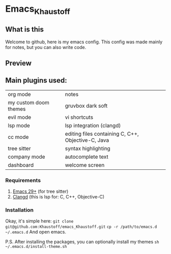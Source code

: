* Emacs_Khaustoff

** What is this
Welcome to github, here is my emacs config. This config was made mainly for notes, but you can also write code.

** Preview 
[[./Preview.jpg]]

** Main plugins used:
|-----------------------+----------------------------------------------------|
| org mode              | notes                                              |
| my custom doom themes | gruvbox dark soft                                  |
| evil mode             | vi shortcuts                                       |
| lsp mode              | lsp integration (clangd)                           |
| cc mode               | editing files containing C, C++, Objective-C, Java |
| tree sitter           | syntax highlighting                                |
| company mode          | autocomplete text                                  |
| dashboard             | welcome screen                                     |
|-----------------------+----------------------------------------------------|

*** Requirements
1. [[https://www.gnu.org/software/emacs/][Emacs 29+]] (for tree sitter)
2. [[https://github.com/clangd/clangd][Clangd]] (this is lsp for: C, C++, Objective-C)
   
*** Installation
Okay, it's simple here:
~git clone git@github.com:Khaustoff/emacs_Khaustoff.git~
~cp -r /path/to/emacs.d ~/.emacs.d~
And open emacs.

P.S. After installing the packages, you can optionally install my themes ~sh ~/.emacs.d/install-theme.sh~
